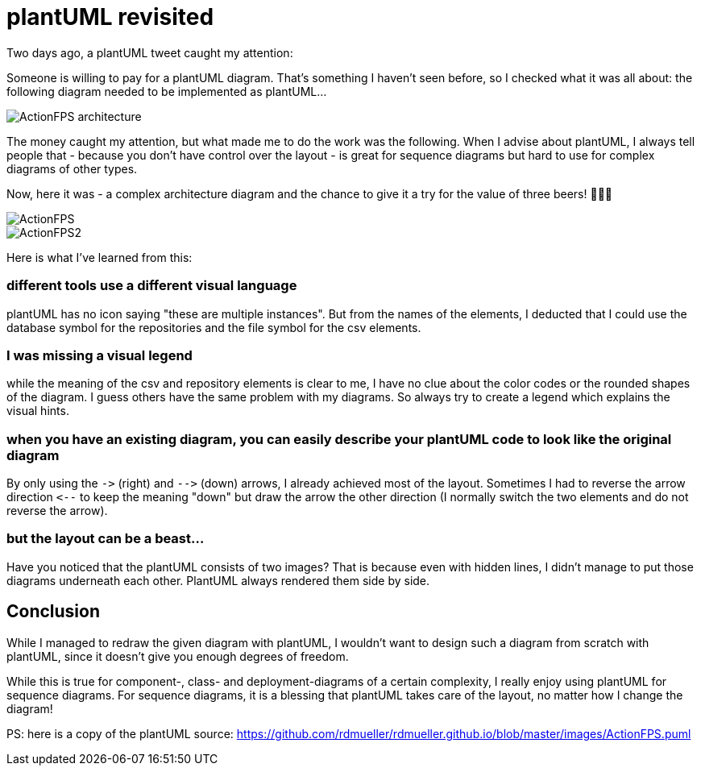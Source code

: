 = plantUML revisited
:jbake-type: post
:jbake-date: 2017-10-30
:jbake-status: published
:page-layout: single
:page-author: ralf
:page-liquid: true
:page-permalink: /news/plantUML-revisited/
:page-tags: [plantuml]
:imagesdir: /images


Two days ago, a plantUML tweet caught my attention:

Someone is willing to pay for a plantUML diagram.
That's something I haven't seen before, so I checked what it was all about:
the following diagram needed to be implemented as plantUML…

image::oldblog/ActionFPS-architecture.png[]

The money caught my attention, but what made me to do the work was the following.
When I advise about plantUML, I always tell people that - because you don't have control over the layout - is great for sequence diagrams but hard to use for complex diagrams of other types.

Now, here it was - a complex architecture diagram and the chance to give it a try for the value of three beers! 🍺🍺🍺

image::oldblog/ActionFPS.png[]
image::oldblog/ActionFPS2.png[]

Here is what I've learned from this:

=== different tools use a different visual language

plantUML has no icon saying "these are multiple instances".
But from the names of the elements, I deducted that I could use the database symbol for the repositories and the file symbol for the csv elements.

=== I was missing a visual legend

while the meaning of the csv and repository elements is clear to me, I have no clue about the color codes or the rounded shapes of the diagram.
I guess others have the same problem with my diagrams.
So always try to create a legend which explains the visual hints.

=== when you have an existing diagram, you can easily describe your plantUML code to look like the original diagram

By only using the `-&gt;` (right) and `--&gt;` (down) arrows, I already achieved most of the layout.
Sometimes I had to reverse the arrow direction `&lt;--` to keep the meaning "down" but draw the arrow the other direction (I normally switch the two elements and do not reverse the arrow).

=== but the layout can be a beast…

Have you noticed that the plantUML consists of two images? That is because even with hidden lines, I didn't manage to put those diagrams underneath each other. PlantUML always rendered them side by side.

== Conclusion

While I managed to redraw the given diagram with plantUML, I wouldn't want to design such a diagram from scratch with plantUML, since it doesn't give you enough degrees of freedom.

While this is true for component-, class- and deployment-diagrams of a certain complexity, I really enjoy using plantUML for sequence diagrams. For sequence diagrams, it is a blessing that plantUML takes care of the layout, no matter how I change the diagram!

PS: here is a copy of the plantUML source: https://github.com/rdmueller/rdmueller.github.io/blob/master/images/ActionFPS.puml[https://github.com/rdmueller/rdmueller.github.io/blob/master/images/ActionFPS.puml]